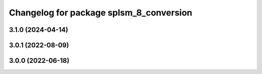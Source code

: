 ^^^^^^^^^^^^^^^^^^^^^^^^^^^^^^^^^^^^^^^^
Changelog for package splsm_8_conversion
^^^^^^^^^^^^^^^^^^^^^^^^^^^^^^^^^^^^^^^^

3.1.0 (2024-04-14)
------------------

3.0.1 (2022-08-09)
------------------

3.0.0 (2022-06-18)
------------------
